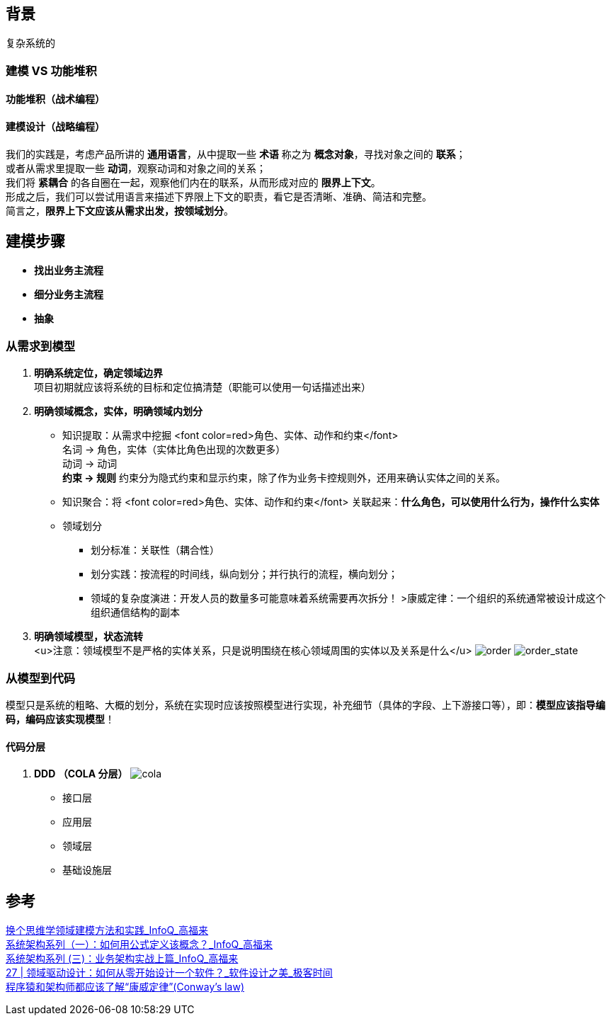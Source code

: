 == 背景
复杂系统的

=== 建模 VS 功能堆积

==== 功能堆积（战术编程）

==== 建模设计（战略编程）
[%hardbreaks]
我们的实践是，考虑产品所讲的 *通用语言*，从中提取一些 *术语* 称之为 *概念对象*，寻找对象之间的 *联系*； +
或者从需求里提取一些 *动词*，观察动词和对象之间的关系；
我们将 *紧耦合* 的各自圈在一起，观察他们内在的联系，从而形成对应的 *限界上下文*。
形成之后，我们可以尝试用语言来描述下界限上下文的职责，看它是否清晰、准确、简洁和完整。
简言之，*限界上下文应该从需求出发，按领域划分*。

== 建模步骤

* *找出业务主流程*
* *细分业务主流程*
* *抽象*

=== 从需求到模型

. *明确系统定位，确定领域边界* +
 项目初期就应该将系统的目标和定位搞清楚（职能可以使用一句话描述出来）
. *明确领域概念，实体，明确领域内划分*
* 知识提取：从需求中挖掘 <font color=red>角色、实体、动作和约束</font> +
名词 &rarr; 角色，实体（实体比角色出现的次数更多） +
动词 &rarr; 动词 +
*约束 &rarr; 规则* 约束分为隐式约束和显示约束，除了作为业务卡控规则外，还用来确认实体之间的关系。
* 知识聚合：将 <font color=red>角色、实体、动作和约束</font> 关联起来：*什么角色，可以使用什么行为，操作什么实体*
* 领域划分
** 划分标准：关联性（耦合性）
** 划分实践：按流程的时间线，纵向划分；并行执行的流程，横向划分；
** 领域的复杂度演进：开发人员的数量多可能意味着系统需要再次拆分！
 &gt;康威定律：一个组织的系统通常被设计成这个组织通信结构的副本
. *明确领域模型，状态流转* +
 <u>注意：领域模型不是严格的实体关系，只是说明围绕在核心领域周围的实体以及关系是什么</u>
 image:img/order.png[order]
 image:img/order_state_machine.png[order_state]

=== 从模型到代码

模型只是系统的粗略、大概的划分，系统在实现时应该按照模型进行实现，补充细节（具体的字段、上下游接口等），即：**模型应该指导编码，编码应该实现模型**！ 

==== 代码分层

. *DDD （COLA 分层）*
image:img/cola4_package_layer.png[cola]
* 接口层
* 应用层
* 领域层
* 基础设施层

== 参考
[%hardbreaks]
https://www.infoq.cn/article/6hpbsmxqngx_eapkuuws[换个思维学领域建模方法和实践_InfoQ_高福来]
https://www.infoq.cn/article/fwhQ-dIN2xTUH6zNLYZp[系统架构系列（一）：如何用公式定义该概念？_InfoQ_高福来]
https://www.infoq.cn/article/G*DTr9RmIyh0hR59ZTug[系统架构系列 (三)：业务架构实战上篇_InfoQ_高福来]
https://time.geekbang.org/column/article/266819[27 | 领域驱动设计：如何从零开始设计一个软件？_软件设计之美_极客时间]
https://juejin.cn/post/6844904054942859271[程序猿和架构师都应该了解“康威定律”(Conway's law)]